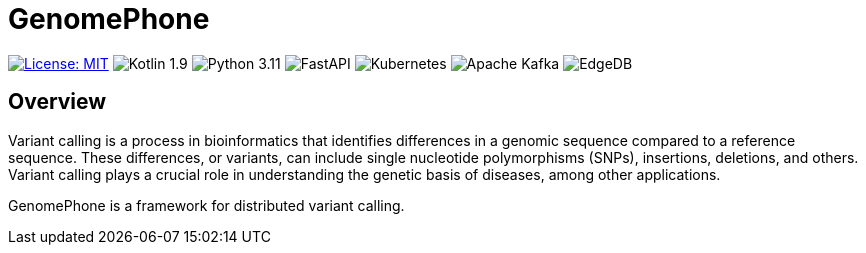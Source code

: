 = GenomePhone

[.text-center]
image:https://img.shields.io/badge/License-MIT-yellow.svg?style=for-the-badge["License: MIT", link="https://opensource.org/licenses/MIT"]
image:https://img.shields.io/badge/Kotlin-555555?style=for-the-badge&logo=kotlin["Kotlin 1.9", link: "https://kotlinlang.org/"]
image:https://img.shields.io/badge/Python-FFD43B?style=for-the-badge&logo=python&logoColor=blue["Python 3.11", link:https://www.python.org]
image:https://img.shields.io/badge/fastapi-109989?style=for-the-badge&logo=FASTAPI&logoColor=white["FastAPI", link:https://fastapi.tiangolo.com]
image:https://img.shields.io/badge/kubernetes-336EE5?style=for-the-badge&logo=kubernetes&logoColor=white["Kubernetes", link:https://kubernetes.io]
image:https://img.shields.io/badge/Apache%20Kafka-000?style=for-the-badge&logo=apachekafka["Apache Kafka", link:https://kafka.apache.org/]
image:https://img.shields.io/badge/EdgeDB-5DC797?style=for-the-badge["EdgeDB", link:https://kafka.apache.org/]

== Overview

Variant calling is a process in bioinformatics that identifies differences in a genomic sequence compared to a reference sequence. These differences, or variants, can include single nucleotide polymorphisms (SNPs), insertions, deletions, and others. Variant calling plays a crucial role in understanding the genetic basis of diseases, among other applications.

GenomePhone is a framework for distributed variant calling.
